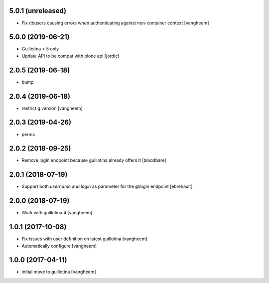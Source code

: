 5.0.1 (unreleased)
------------------

- Fix dbusers causing errors when authenticating against non-container context
  [vangheem]


5.0.0 (2019-06-21)
------------------

- Guillotina > 5 only

- Update API to be compat with plone api
  [jordic]


2.0.5 (2019-06-18)
------------------

- bump


2.0.4 (2019-06-18)
------------------

- restrict g version
  [vangheem]


2.0.3 (2019-04-26)
------------------

- perms


2.0.2 (2018-09-25)
------------------

- Remove login endpoint because guillotina already offers it
  [bloodbare]


2.0.1 (2018-07-19)
------------------

- Support both `username` and `login` as parameter for the `@login` endpoint
  [ebrehault]


2.0.0 (2018-07-19)
------------------

- Work with guillotina 4
  [vangheem]


1.0.1 (2017-10-08)
------------------

- Fix issues with user definition on latest guillotina
  [vangheem]

- Automatically configure
  [vangheem]


1.0.0 (2017-04-11)
------------------

- initial move to guillotina
  [vangheem]
